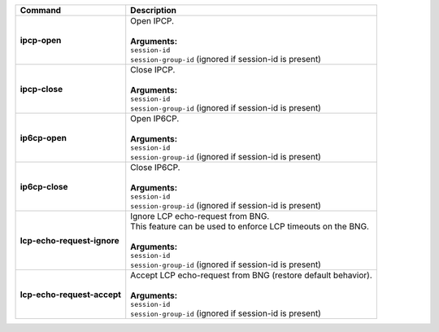 +-----------------------------------+----------------------------------------------------------------------+
| Command                           | Description                                                          |
+===================================+======================================================================+
| **ipcp-open**                     | | Open IPCP.                                                         |
|                                   | |                                                                    |
|                                   | | **Arguments:**                                                     |
|                                   | | ``session-id``                                                     |
|                                   | | ``session-group-id`` (ignored if session-id is present)            |
+-----------------------------------+----------------------------------------------------------------------+
| **ipcp-close**                    | | Close IPCP.                                                        |
|                                   | |                                                                    |
|                                   | | **Arguments:**                                                     |
|                                   | | ``session-id``                                                     |
|                                   | | ``session-group-id`` (ignored if session-id is present)            |
+-----------------------------------+----------------------------------------------------------------------+
| **ip6cp-open**                    | | Open IP6CP.                                                        |
|                                   | |                                                                    |
|                                   | | **Arguments:**                                                     |
|                                   | | ``session-id``                                                     |
|                                   | | ``session-group-id`` (ignored if session-id is present)            |
+-----------------------------------+----------------------------------------------------------------------+
| **ip6cp-close**                   | | Close IP6CP.                                                       |
|                                   | |                                                                    |
|                                   | | **Arguments:**                                                     |
|                                   | | ``session-id``                                                     |
|                                   | | ``session-group-id`` (ignored if session-id is present)            |
+-----------------------------------+----------------------------------------------------------------------+
| **lcp-echo-request-ignore**       | | Ignore LCP echo-request from BNG.                                  |
|                                   | | This feature can be used to enforce LCP timeouts on the BNG.       |
|                                   | |                                                                    |
|                                   | | **Arguments:**                                                     |
|                                   | | ``session-id``                                                     |
|                                   | | ``session-group-id`` (ignored if session-id is present)            |
+-----------------------------------+----------------------------------------------------------------------+
| **lcp-echo-request-accept**       | | Accept LCP echo-request from BNG (restore default behavior).       |
|                                   | |                                                                    |
|                                   | | **Arguments:**                                                     |
|                                   | | ``session-id``                                                     |
|                                   | | ``session-group-id`` (ignored if session-id is present)            |
+-----------------------------------+----------------------------------------------------------------------+